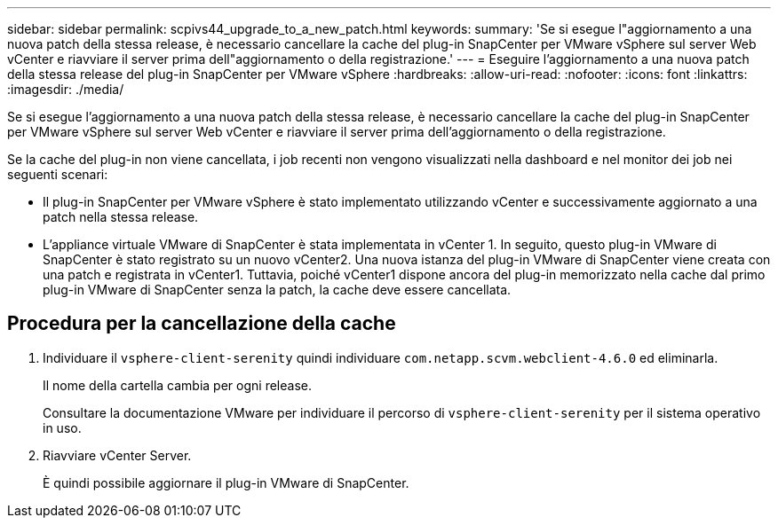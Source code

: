 ---
sidebar: sidebar 
permalink: scpivs44_upgrade_to_a_new_patch.html 
keywords:  
summary: 'Se si esegue l"aggiornamento a una nuova patch della stessa release, è necessario cancellare la cache del plug-in SnapCenter per VMware vSphere sul server Web vCenter e riavviare il server prima dell"aggiornamento o della registrazione.' 
---
= Eseguire l'aggiornamento a una nuova patch della stessa release del plug-in SnapCenter per VMware vSphere
:hardbreaks:
:allow-uri-read: 
:nofooter: 
:icons: font
:linkattrs: 
:imagesdir: ./media/


[role="lead"]
Se si esegue l'aggiornamento a una nuova patch della stessa release, è necessario cancellare la cache del plug-in SnapCenter per VMware vSphere sul server Web vCenter e riavviare il server prima dell'aggiornamento o della registrazione.

Se la cache del plug-in non viene cancellata, i job recenti non vengono visualizzati nella dashboard e nel monitor dei job nei seguenti scenari:

* Il plug-in SnapCenter per VMware vSphere è stato implementato utilizzando vCenter e successivamente aggiornato a una patch nella stessa release.
* L'appliance virtuale VMware di SnapCenter è stata implementata in vCenter 1. In seguito, questo plug-in VMware di SnapCenter è stato registrato su un nuovo vCenter2. Una nuova istanza del plug-in VMware di SnapCenter viene creata con una patch e registrata in vCenter1. Tuttavia, poiché vCenter1 dispone ancora del plug-in memorizzato nella cache dal primo plug-in VMware di SnapCenter senza la patch, la cache deve essere cancellata.




== Procedura per la cancellazione della cache

. Individuare il `vsphere-client-serenity` quindi individuare `com.netapp.scvm.webclient-4.6.0` ed eliminarla.
+
Il nome della cartella cambia per ogni release.

+
Consultare la documentazione VMware per individuare il percorso di `vsphere-client-serenity` per il sistema operativo in uso.

. Riavviare vCenter Server.
+
È quindi possibile aggiornare il plug-in VMware di SnapCenter.


